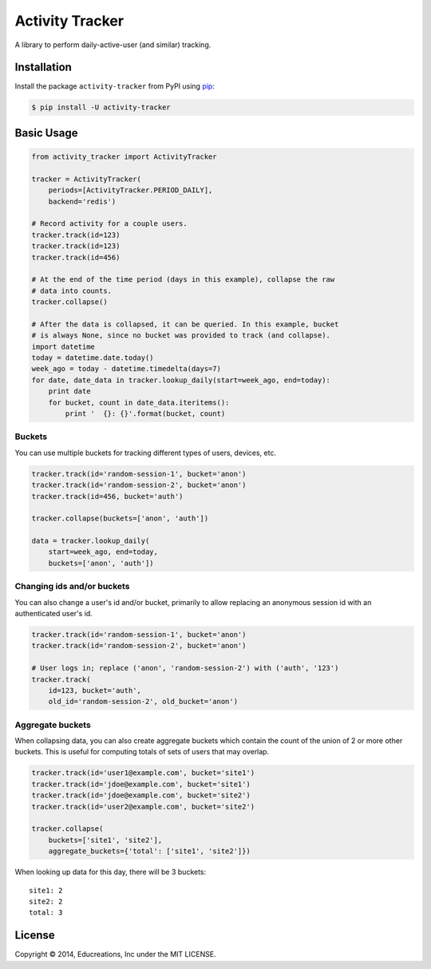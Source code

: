 Activity Tracker
================

A library to perform daily-active-user (and similar) tracking.


Installation
------------

Install the package ``activity-tracker`` from PyPI using `pip`_:

.. code:: bash

    $ pip install -U activity-tracker


Basic Usage
-----------

.. code:: python

    from activity_tracker import ActivityTracker

    tracker = ActivityTracker(
        periods=[ActivityTracker.PERIOD_DAILY],
        backend='redis')

    # Record activity for a couple users.
    tracker.track(id=123)
    tracker.track(id=123)
    tracker.track(id=456)

    # At the end of the time period (days in this example), collapse the raw
    # data into counts.
    tracker.collapse()

    # After the data is collapsed, it can be queried. In this example, bucket
    # is always None, since no bucket was provided to track (and collapse).
    import datetime
    today = datetime.date.today()
    week_ago = today - datetime.timedelta(days=7)
    for date, date_data in tracker.lookup_daily(start=week_ago, end=today):
        print date
        for bucket, count in date_data.iteritems():
            print '  {}: {}'.format(bucket, count)


Buckets
^^^^^^^

You can use multiple buckets for tracking different types of users,
devices, etc.

.. code:: python

    tracker.track(id='random-session-1', bucket='anon')
    tracker.track(id='random-session-2', bucket='anon')
    tracker.track(id=456, bucket='auth')

    tracker.collapse(buckets=['anon', 'auth'])

    data = tracker.lookup_daily(
        start=week_ago, end=today,
        buckets=['anon', 'auth'])


Changing ids and/or buckets
^^^^^^^^^^^^^^^^^^^^^^^^^^^

You can also change a user's id and/or bucket, primarily to allow replacing an
anonymous session id with an authenticated user's id.

.. code:: python

    tracker.track(id='random-session-1', bucket='anon')
    tracker.track(id='random-session-2', bucket='anon')

    # User logs in; replace ('anon', 'random-session-2') with ('auth', '123')
    tracker.track(
        id=123, bucket='auth',
        old_id='random-session-2', old_bucket='anon')


Aggregate buckets
^^^^^^^^^^^^^^^^^

When collapsing data, you can also create aggregate buckets which contain the
count of the union of 2 or more other buckets. This is useful for computing
totals of sets of users that may overlap.

.. code:: python

    tracker.track(id='user1@example.com', bucket='site1')
    tracker.track(id='jdoe@example.com', bucket='site1')
    tracker.track(id='jdoe@example.com', bucket='site2')
    tracker.track(id='user2@example.com', bucket='site2')

    tracker.collapse(
        buckets=['site1', 'site2'],
        aggregate_buckets={'total': ['site1', 'site2']})

When looking up data for this day, there will be 3 buckets::

    site1: 2
    site2: 2
    total: 3


License
-------

Copyright © 2014, Educreations, Inc under the MIT LICENSE.


.. _`pip`: http://www.pip-installer.org/
